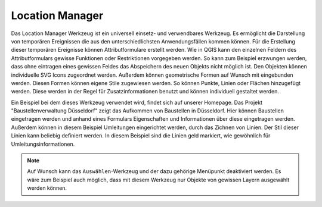 .. location_manager:

Location Manager
================

Das Location Manager Werkzeug ist ein universell einsetz- und verwendbares Werkzeug. Es ermöglicht die Darstellung von temporären Ereignissen die aus den unterschiedlichsten Anwendungsfällen kommen können. Für die Erstellung dieser temporären Ereignisse können Attributformulare erstellt werden.
Wie in QGIS kann den einzelnen Feldern des Attributformulars gewisse Funktionen oder Restriktionen vorgegeben werden. So kann zum Beispiel erzwungen werden, dass ohne eintragen eines gewissen Feldes das Abspeichern des neuen Objekts nicht möglich ist.
Den Objekten können individuelle SVG Icons zugeordnet werden. Außerdem können geometrische Formen auf Wunsch mit eingebunden werden. Diesen Formen können eigene Stile zugewiesen werden. So können Punkte, Linien oder Flächen hinzugefügt werden. Diese werden in der Regel für Zusatzinformationen benutzt und können individuell gestaltet werden.

Ein Beispiel bei dem dieses Werkzeug verwendet wird, findet sich auf unserer Homepage. Das Projekt "Baustellenverwaltung Düsseldorf" zeigt das Aufkommen von Baustellen in Düsseldorf.
Hier können Baustellen eingetragen werden und anhand eines Formulars Eigenschaften und Informationen über diese eingetragen werden. Außerdem können in diesem Beispiel Umleitungen eingerichtet werden, durch das Zichnen von Linien. Der Stil dieser Linien kann beliebig definiert werden. In diesem Beispiel sind die Linien geld markiert, wie gewöhnlich für Umleitungsinformationen.

.. note::
 Auf Wunsch kann das ``Auswählen``-Werkzeug und der dazu gehörige Menüpunkt deaktiviert werden. Es wäre zum Beispiel auch möglich, dass mit diesem Werkzeug nur Objekte von gewissen Layern ausgewählt werden können.

.. Konfigurierbare Eingabefelder
